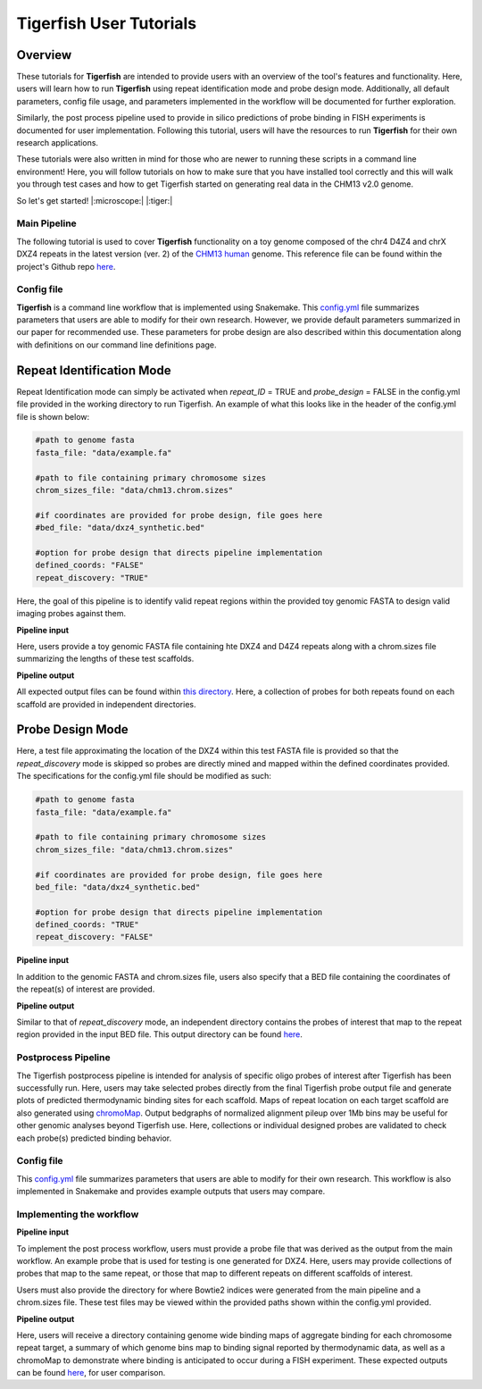 
Tigerfish User Tutorials
################################

Overview
--------
These tutorials for **Tigerfish** are intended to provide users with an overview of the tool's features and functionality. Here, users will learn how to run **Tigerfish** using repeat identification mode and probe design mode. Additionally, all default parameters, config file usage, and parameters implemented in the workflow will be documented for further exploration. 

Similarly, the post process pipeline used to provide in silico predictions of probe binding in FISH experiments is documented for user implementation. Following this tutorial, users will have the resources to run **Tigerfish** for their own research applications.

These tutorials were also written in mind for those who are newer to running these scripts in a command line environment! Here, you will follow tutorials on how to make sure that you have installed tool correctly and this will walk you through test cases and how to get Tigerfish started on generating real data in the CHM13 v2.0 genome. 

So let's get started! |:microscope:| |:tiger:|

Main Pipeline
=============

The following tutorial is used to cover **Tigerfish** functionality on a toy genome composed of the chr4 D4Z4 and chrX DXZ4 repeats in the latest version (ver. 2) of the `CHM13 human <https://github.com/marbl/CHM13>`_ genome. This reference file can be found within the project's Github repo `here <https://github.com/beliveau-lab/TigerFISH/tree/master/example_run/main/main_pipeline/data/example.fa>`_. 

.. image:: imgs/tutorials_summary.png
     :width: 500
     :alt: Tigerfish tutorials overview

Config file
===========

**Tigerfish** is a command line workflow that is implemented using Snakemake. This `config.yml <https://github.com/beliveau-lab/TigerFISH/blob/master/example_run/main/main_pipeline/config.yml>`_ file summarizes parameters that users are able to modify for their own research. However, we provide default parameters summarized in our paper for recommended use. These parameters for probe design are also described within this documentation along with definitions on our command line definitions page. 

Repeat Identification Mode
--------------------------

Repeat Identification mode can simply be activated when `repeat_ID` = TRUE and `probe_design` = FALSE in the config.yml file provided in the working directory to run Tigerfish. An example of what this looks like in the header of the config.yml file is shown below:

.. code-block:: bash

    #path to genome fasta
    fasta_file: "data/example.fa"

    #path to file containing primary chromosome sizes
    chrom_sizes_file: "data/chm13.chrom.sizes"

    #if coordinates are provided for probe design, file goes here
    #bed_file: "data/dxz4_synthetic.bed"

    #option for probe design that directs pipeline implementation
    defined_coords: "FALSE"
    repeat_discovery: "TRUE"

Here, the goal of this pipeline is to identify valid repeat regions within the provided toy genomic FASTA to design valid imaging probes against them. 

**Pipeline input**

Here, users provide a toy genomic FASTA file containing hte DXZ4 and D4Z4 repeats along with a chrom.sizes file summarizing the lengths of these test scaffolds.

**Pipeline output**

All expected output files can be found within `this directory <https://github.com/beliveau-lab/TigerFISH/tree/master/example_run/main/main_pipeline/expected_pipeline_output/repeat_ID_output>`_. Here, a collection of probes for both repeats found on each scaffold are provided in independent directories.

Probe Design Mode
-----------------

Here, a test file approximating the location of the DXZ4 within this test FASTA file is provided so that the `repeat_discovery` mode is skipped so probes are directly mined and mapped within the defined coordinates provided. The specifications for the config.yml file should be modified as such:


.. code-block:: bash

    #path to genome fasta
    fasta_file: "data/example.fa"

    #path to file containing primary chromosome sizes
    chrom_sizes_file: "data/chm13.chrom.sizes"

    #if coordinates are provided for probe design, file goes here
    bed_file: "data/dxz4_synthetic.bed"

    #option for probe design that directs pipeline implementation
    defined_coords: "TRUE"
    repeat_discovery: "FALSE"


**Pipeline input**

In addition to the genomic FASTA and chrom.sizes file, users also specify that a BED file containing the coordinates of the repeat(s) of interest are provided.

**Pipeline output**

Similar to that of `repeat_discovery` mode, an independent directory contains the probes of interest that map to the repeat region provided in the input BED file. This output directory can be found `here <https://github.com/beliveau-lab/TigerFISH/tree/master/example_run/main/main_pipeline/expected_pipeline_output/repeat_ID_output>`_. 



Postprocess Pipeline
====================

The Tigerfish postprocess pipeline is intended for analysis of specific oligo probes of interest after Tigerfish has been successfully run. Here, users may take selected probes directly from the final Tigerfish probe output file and generate plots of predicted thermodynamic binding sites for each scaffold. Maps of repeat location on each target scaffold are also generated using `chromoMap <https://cran.r-project.org/web/packages/chromoMap/vignettes/chromoMap.html>`_. Output bedgraphs of normalized alignment pileup over 1Mb bins may be useful for other genomic analyses beyond Tigerfish use. Here, collections or individual designed probes are validated to check each probe(s) predicted binding behavior.

Config file
===========

This `config.yml <https://github.com/beliveau-lab/TigerFISH/blob/master/example_run/postprocess/config.yml>`_ file summarizes parameters that users are able to modify for their own research. This workflow is also implemented in Snakemake and provides example outputs that users may compare.

Implementing the workflow
=========================

**Pipeline input**

To implement the post process workflow, users must provide a probe file that was derived as the output from the main workflow. An example probe that is used for testing is one generated for DXZ4. Here, users may provide collections of probes that map to the same repeat, or those that map to different repeats on different scaffolds of interest. 

Users must also provide the directory for where Bowtie2 indices were generated from the main pipeline and a chrom.sizes file. These test files may be viewed within the provided paths shown within the config.yml provided.

**Pipeline output**

Here, users will receive a directory containing genome wide binding maps of aggregate binding for each chromosome repeat target, a summary of which genome bins map to binding signal reported by thermodynamic data, as well as a chromoMap to demonstrate where binding is anticipated to occur during a FISH experiment. These expected outputs can be found `here <https://github.com/beliveau-lab/TigerFISH/tree/master/example_run/postprocess/expected_pipeline_output>`_, for user comparison.

